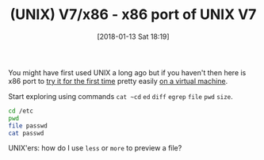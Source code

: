 #+BLOG: wisdomandwonder
#+POSTID: 10736
#+ORG2BLOG:
#+DATE: [2018-01-13 Sat 18:19]
#+OPTIONS: toc:nil num:nil todo:nil pri:nil tags:nil ^:nil
#+CATEGORY: Article
#+TAGS: Programming Language, UNIX
#+TITLE: (UNIX) V7/x86 - x86 port of UNIX V7

You might have first used UNIX a long ago but if you haven't then here is x86
port to [[http://www.nordier.com/v7x86/][try it for the first time]] pretty easily [[http://www.nordier.com/v7x86/vm.html][on a virtual machine]].

Start exploring using commands ~cat ~cd~ ~ed~ ~diff~ ~egrep~ ~file~ ~pwd~ ~size~.

#+NAME: org_gcr_2018-01-12_mara_121C3DB3-8626-4CD0-ACC9-1E21DB395992
#+BEGIN_SRC sh
cd /etc
pwd
file passwd
cat passwd
#+END_SRC

UNIX'ers: how do I use ~less~ or ~more~ to preview a file?
